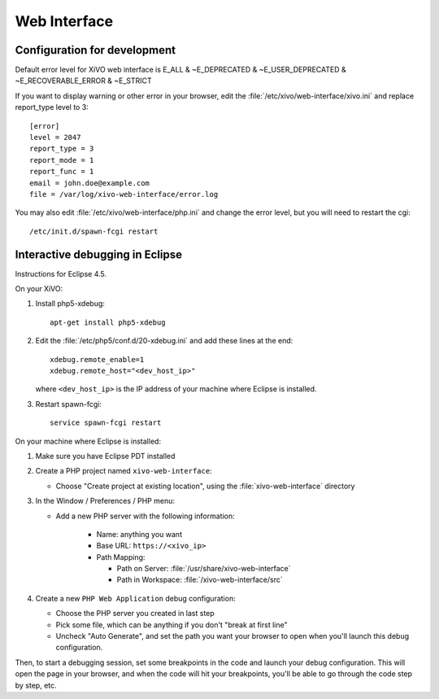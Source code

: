*************
Web Interface
*************

Configuration for development
=============================

Default error level for XiVO web interface is E_ALL & ~E_DEPRECATED & ~E_USER_DEPRECATED & ~E_RECOVERABLE_ERROR & ~E_STRICT

If you want to display warning or other error in your browser, edit the :file:`/etc/xivo/web-interface/xivo.ini`
and replace report_type level to 3::

   [error]
   level = 2047
   report_type = 3
   report_mode = 1
   report_func = 1
   email = john.doe@example.com
   file = /var/log/xivo-web-interface/error.log

You may also edit :file:`/etc/xivo/web-interface/php.ini` and change the error level, but you will need to restart the cgi::

   /etc/init.d/spawn-fcgi restart


Interactive debugging in Eclipse
================================

Instructions for Eclipse 4.5.

On your XiVO:

#. Install php5-xdebug::

      apt-get install php5-xdebug

#. Edit the :file:`/etc/php5/conf.d/20-xdebug.ini` and add these lines at the end::

      xdebug.remote_enable=1
      xdebug.remote_host="<dev_host_ip>"

   where ``<dev_host_ip>`` is the IP address of your machine where Eclipse is installed.

#. Restart spawn-fcgi::

      service spawn-fcgi restart

On your machine where Eclipse is installed:

#. Make sure you have Eclipse PDT installed
#. Create a PHP project named ``xivo-web-interface``:

   * Choose "Create project at existing location", using the :file:`xivo-web-interface` directory

#. In the Window / Preferences / PHP menu:

   * Add a new PHP server with the following information:

      * Name: anything you want
      * Base URL: ``https://<xivo_ip>``
      * Path Mapping:

        * Path on Server: :file:`/usr/share/xivo-web-interface`
        * Path in Workspace: :file:`/xivo-web-interface/src`

#. Create a new ``PHP Web Application`` debug configuration:

   * Choose the PHP server you created in last step
   * Pick some file, which can be anything if you don't "break at first line"
   * Uncheck "Auto Generate", and set the path you want your browser to open when you'll
     launch this debug configuration.

Then, to start a debugging session, set some breakpoints in the code and launch your debug configuration.
This will open the page in your browser, and when the code will hit your breakpoints, you'll be able to go
through the code step by step, etc.
